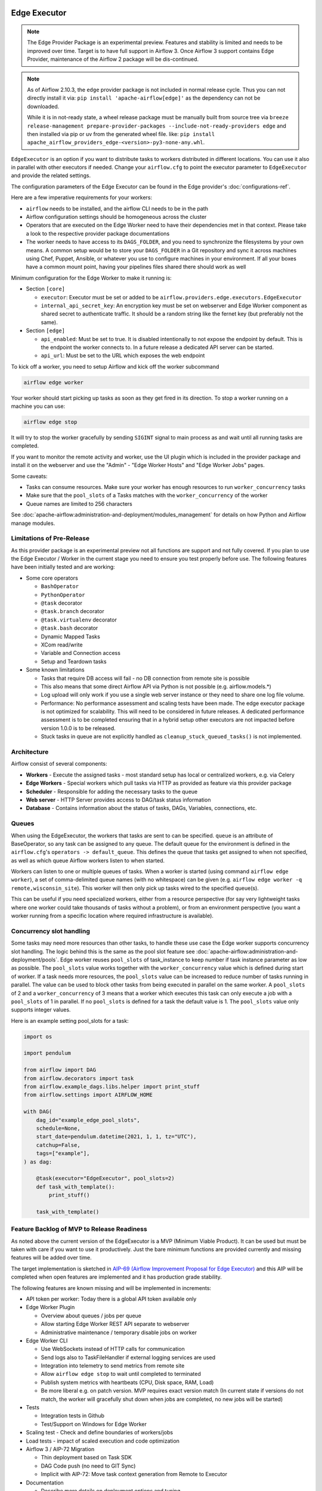  .. Licensed to the Apache Software Foundation (ASF) under one
    or more contributor license agreements.  See the NOTICE file
    distributed with this work for additional information
    regarding copyright ownership.  The ASF licenses this file
    to you under the Apache License, Version 2.0 (the
    "License"); you may not use this file except in compliance
    with the License.  You may obtain a copy of the License at

 ..   http://www.apache.org/licenses/LICENSE-2.0

 .. Unless required by applicable law or agreed to in writing,
    software distributed under the License is distributed on an
    "AS IS" BASIS, WITHOUT WARRANTIES OR CONDITIONS OF ANY
    KIND, either express or implied.  See the License for the
    specific language governing permissions and limitations
    under the License.

Edge Executor
=============

.. note::

    The Edge Provider Package is an experimental preview. Features and stability is limited
    and needs to be improved over time. Target is to have full support in Airflow 3.
    Once Airflow 3 support contains Edge Provider, maintenance of the Airflow 2 package will
    be dis-continued.


.. note::

    As of Airflow 2.10.3, the ``edge`` provider package is not included in normal release cycle.
    Thus you can not directly install it via: ``pip install 'apache-airflow[edge]'`` as the dependency
    can not be downloaded.

    While it is in not-ready state, a wheel release package must be manually built from source tree
    via ``breeze release-management prepare-provider-packages --include-not-ready-providers edge``
    and then installed via pip or uv from the generated wheel file. like:
    ``pip install apache_airflow_providers_edge-<version>-py3-none-any.whl``.


``EdgeExecutor`` is an option if you want to distribute tasks to workers distributed in different locations.
You can use it also in parallel with other executors if needed. Change your ``airflow.cfg`` to point
the executor parameter to ``EdgeExecutor`` and provide the related settings.

The configuration parameters of the Edge Executor can be found in the Edge provider's :doc:`configurations-ref`.

Here are a few imperative requirements for your workers:

- ``airflow`` needs to be installed, and the airflow CLI needs to be in the path
- Airflow configuration settings should be homogeneous across the cluster
- Operators that are executed on the Edge Worker need to have their dependencies
  met in that context. Please take a look to the respective provider package
  documentations
- The worker needs to have access to its ``DAGS_FOLDER``, and you need to
  synchronize the filesystems by your own means. A common setup would be to
  store your ``DAGS_FOLDER`` in a Git repository and sync it across machines using
  Chef, Puppet, Ansible, or whatever you use to configure machines in your
  environment. If all your boxes have a common mount point, having your
  pipelines files shared there should work as well


Minimum configuration for the Edge Worker to make it running is:

- Section ``[core]``

  - ``executor``: Executor must be set or added to be ``airflow.providers.edge.executors.EdgeExecutor``
  - ``internal_api_secret_key``: An encryption key must be set on webserver and Edge Worker component as
    shared secret to authenticate traffic. It should be a random string like the fernet key
    (but preferably not the same).

- Section ``[edge]``

  - ``api_enabled``: Must be set to true. It is disabled intentionally to not expose
    the endpoint by default. This is the endpoint the worker connects to.
    In a future release a dedicated API server can be started.
  - ``api_url``: Must be set to the URL which exposes the web endpoint

To kick off a worker, you need to setup Airflow and kick off the worker
subcommand

.. code-block:: bash

    airflow edge worker

Your worker should start picking up tasks as soon as they get fired in
its direction. To stop a worker running on a machine you can use:

.. code-block:: bash

    airflow edge stop

It will try to stop the worker gracefully by sending ``SIGINT`` signal to main
process as and wait until all running tasks are completed.

If you want to monitor the remote activity and worker, use the UI plugin which
is included in the provider package and install it on the webserver and use the
"Admin" - "Edge Worker Hosts" and "Edge Worker Jobs" pages.


Some caveats:

- Tasks can consume resources. Make sure your worker has enough resources to run ``worker_concurrency`` tasks
- Make sure that the ``pool_slots`` of a Tasks matches with the ``worker_concurrency`` of the worker
- Queue names are limited to 256 characters

See :doc:`apache-airflow:administration-and-deployment/modules_management` for details on how Python and Airflow manage modules.

Limitations of Pre-Release
--------------------------

As this provider package is an experimental preview not all functions are support and not fully covered.
If you plan to use the Edge Executor / Worker in the current stage you need to ensure you test properly
before use. The following features have been initially tested and are working:

- Some core operators

  - ``BashOperator``
  - ``PythonOperator``
  - ``@task`` decorator
  - ``@task.branch`` decorator
  - ``@task.virtualenv`` decorator
  - ``@task.bash`` decorator
  - Dynamic Mapped Tasks
  - XCom read/write
  - Variable and Connection access
  - Setup and Teardown tasks

- Some known limitations

  - Tasks that require DB access will fail - no DB connection from remote site is possible
  - This also means that some direct Airflow API via Python is not possible (e.g. airflow.models.*)
  - Log upload will only work if you use a single web server instance or they need to share one log file volume.
  - Performance: No performance assessment and scaling tests have been made. The edge executor package is not
    optimized for scalability. This will need to be considered in future releases. A dedicated performance
    assessment is to be completed ensuring that in a hybrid setup other executors are not impacted before
    version 1.0.0 is to be released.
  - Stuck tasks in queue are not explicitly handled as ``cleanup_stuck_queued_tasks()`` is not implemented.


Architecture
------------

.. graphviz::

    digraph A{
        rankdir="TB"
        node[shape="rectangle", style="rounded"]


        subgraph cluster {
            label="Cluster";
            {rank = same; dag; database}
            {rank = same; workers; scheduler; web}

            workers[label="(Central) Workers"]
            scheduler[label="Scheduler"]
            web[label="Web server"]
            database[label="Database"]
            dag[label="DAG files"]

            web->workers
            web->database

            workers->dag
            workers->database

            scheduler->dag
            scheduler->database
        }

        subgraph edge_worker_subgraph {
            label="Edge site";
            edge_worker[label="Edge Worker"]
            edge_dag[label="DAG files (Remote)"]

            edge_worker->edge_dag
        }

        edge_worker->web[label="HTTP(s)"]
    }

Airflow consist of several components:

* **Workers** - Execute the assigned tasks - most standard setup has local or centralized workers, e.g. via Celery
* **Edge Workers** - Special workers which pull tasks via HTTP as provided as feature via this provider package
* **Scheduler** - Responsible for adding the necessary tasks to the queue
* **Web server** - HTTP Server provides access to DAG/task status information
* **Database** - Contains information about the status of tasks, DAGs, Variables, connections, etc.


.. _edge_executor:queue:

Queues
------

When using the EdgeExecutor, the workers that tasks are sent to
can be specified. ``queue`` is an attribute of BaseOperator, so any
task can be assigned to any queue. The default queue for the environment
is defined in the ``airflow.cfg``'s ``operators -> default_queue``. This defines
the queue that tasks get assigned to when not specified, as well as which
queue Airflow workers listen to when started.

Workers can listen to one or multiple queues of tasks. When a worker is
started (using command ``airflow edge worker``), a set of comma-delimited queue
names (with no whitespace) can be given (e.g. ``airflow edge worker -q remote,wisconsin_site``).
This worker will then only pick up tasks wired to the specified queue(s).

This can be useful if you need specialized workers, either from a
resource perspective (for say very lightweight tasks where one worker
could take thousands of tasks without a problem), or from an environment
perspective (you want a worker running from a specific location where required
infrastructure is available).

Concurrency slot handling
-------------------------

Some tasks may need more resources than other tasks, to handle these use case the Edge worker supports
concurrency slot handling. The logic behind this is the same as the pool slot feature
see :doc:`apache-airflow:administration-and-deployment/pools`.
Edge worker reuses ``pool_slots`` of task_instance to keep number if task instance parameter as low as possible.
The ``pool_slots`` value works together with the ``worker_concurrency`` value which is defined during start of worker.
If a task needs more resources, the ``pool_slots`` value can be increased to reduce number of tasks running in parallel.
The value can be used to block other tasks from being executed in parallel on the same worker.
A ``pool_slots`` of 2 and a ``worker_concurrency`` of 3 means
that a worker which executes this task can only execute a job with a ``pool_slots`` of 1 in parallel.
If no ``pool_slots`` is defined for a task the default value is 1. The ``pool_slots`` value only supports
integer values.

Here is an example setting pool_slots for a task:

.. code-block:: python

    import os

    import pendulum

    from airflow import DAG
    from airflow.decorators import task
    from airflow.example_dags.libs.helper import print_stuff
    from airflow.settings import AIRFLOW_HOME

    with DAG(
        dag_id="example_edge_pool_slots",
        schedule=None,
        start_date=pendulum.datetime(2021, 1, 1, tz="UTC"),
        catchup=False,
        tags=["example"],
    ) as dag:

        @task(executor="EdgeExecutor", pool_slots=2)
        def task_with_template():
            print_stuff()

        task_with_template()




Feature Backlog of MVP to Release Readiness
-------------------------------------------

As noted above the current version of the EdgeExecutor is a MVP (Minimum Viable Product).
It can be used but must be taken with care if you want to use it productively. Just the
bare minimum functions are provided currently and missing features will be added over time.

The target implementation is sketched in
`AIP-69 (Airflow Improvement Proposal for Edge Executor) <https://cwiki.apache.org/confluence/pages/viewpage.action?pageId=301795932>`_
and this AIP will be completed when open features are implemented and it has production grade stability.

The following features are known missing and will be implemented in increments:

- API token per worker: Today there is a global API token available only
- Edge Worker Plugin

  - Overview about queues / jobs per queue
  - Allow starting Edge Worker REST API separate to webserver
  - Administrative maintenance / temporary disable jobs on worker

- Edge Worker CLI

  - Use WebSockets instead of HTTP calls for communication
  - Send logs also to TaskFileHandler if external logging services are used
  - Integration into telemetry to send metrics from remote site
  - Allow ``airflow edge stop`` to wait until completed to terminated
  - Publish system metrics with heartbeats (CPU, Disk space, RAM, Load)
  - Be more liberal e.g. on patch version. MVP requires exact version match
    (In current state if versions do not match, the worker will gracefully shut
    down when jobs are completed, no new jobs will be started)

- Tests

  - Integration tests in Github
  - Test/Support on Windows for Edge Worker

- Scaling test - Check and define boundaries of workers/jobs
- Load tests - impact of scaled execution and code optimization
- Airflow 3 / AIP-72 Migration

  - Thin deployment based on Task SDK
  - DAG Code push (no need to GIT Sync)
  - Implicit with AIP-72: Move task context generation from Remote to Executor

- Documentation

  - Describe more details on deployment options and tuning
  - Provide scripts and guides to install edge components as service (systemd)
  - Extend Helm-Chart for needed support
    While it is in not-ready state, a wheel release package must be manually built from source tree
    via ``breeze release-management prepare-provider-packages --include-not-ready-providers edge``
    and then installed via pip from the generated wheel file.

